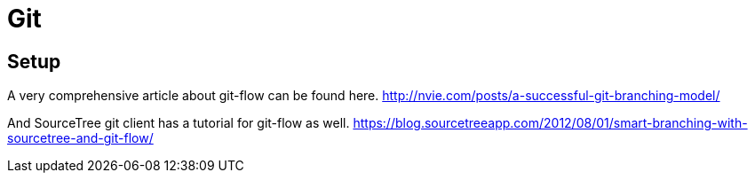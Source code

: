 = Git

== Setup

A very comprehensive article about git-flow can be found here.
http://nvie.com/posts/a-successful-git-branching-model/

And SourceTree git client has a tutorial for git-flow as well.
https://blog.sourcetreeapp.com/2012/08/01/smart-branching-with-sourcetree-and-git-flow/
